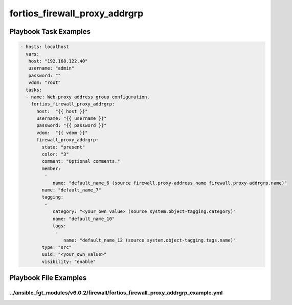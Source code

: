 ==============================
fortios_firewall_proxy_addrgrp
==============================


Playbook Task Examples
----------------------

.. code-block:: yaml

    - hosts: localhost
      vars:
       host: "192.168.122.40"
       username: "admin"
       password: ""
       vdom: "root"
      tasks:
      - name: Web proxy address group configuration.
        fortios_firewall_proxy_addrgrp:
          host:  "{{ host }}"
          username: "{{ username }}"
          password: "{{ password }}"
          vdom:  "{{ vdom }}"
          firewall_proxy_addrgrp:
            state: "present"
            color: "3"
            comment: "Optional comments."
            member:
             -
                name: "default_name_6 (source firewall.proxy-address.name firewall.proxy-addrgrp.name)"
            name: "default_name_7"
            tagging:
             -
                category: "<your_own_value> (source system.object-tagging.category)"
                name: "default_name_10"
                tags:
                 -
                    name: "default_name_12 (source system.object-tagging.tags.name)"
            type: "src"
            uuid: "<your_own_value>"
            visibility: "enable"



Playbook File Examples
----------------------


../ansible_fgt_modules/v6.0.2/firewall/fortios_firewall_proxy_addrgrp_example.yml
+++++++++++++++++++++++++++++++++++++++++++++++++++++++++++++++++++++++++++++++++

.. code-block:: yaml
            - hosts: localhost
      vars:
       host: "192.168.122.40"
       username: "admin"
       password: ""
       vdom: "root"
      tasks:
      - name: Web proxy address group configuration.
        fortios_firewall_proxy_addrgrp:
          host:  "{{ host }}"
          username: "{{ username }}"
          password: "{{ password }}"
          vdom:  "{{ vdom }}"
          firewall_proxy_addrgrp:
            state: "present"
            color: "3"
            comment: "Optional comments."
            member:
             -
                name: "default_name_6 (source firewall.proxy-address.name firewall.proxy-addrgrp.name)"
            name: "default_name_7"
            tagging:
             -
                category: "<your_own_value> (source system.object-tagging.category)"
                name: "default_name_10"
                tags:
                 -
                    name: "default_name_12 (source system.object-tagging.tags.name)"
            type: "src"
            uuid: "<your_own_value>"
            visibility: "enable"




